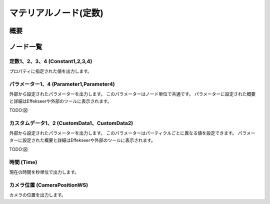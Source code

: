 ﻿=====================
マテリアルノード(定数)
=====================

概要
========

ノード一覧
========



定数1、2、3、4 (Constant1,2,3,4)
------------------------------------------------

プロパティに指定された値を出力します。

パラメーター1、4 (Parameter1,Parameter4)
------------------------------------------------

外部から設定されたパラメーターを出力します。
このパラメーターはノード単位で共通です。
パラメーターに設定された概要と詳細はEffekseerや外部のツールに表示されます。

TODO:図

カスタムデータ1、2 (CustomData1、CustomData2)
------------------------------------------------

外部から設定されたパラメーターを出力します。
このパラメーターはパーティクルごとに異なる値を設定できます。
パラメーターに設定された概要と詳細はEffekseerや外部のツールに表示されます。

TODO:図

時間 (Time)
------------------------

現在の時間を秒単位で出力します。

カメラ位置 (CameraPositionWS)
------------------------

カメラの位置を出力します。